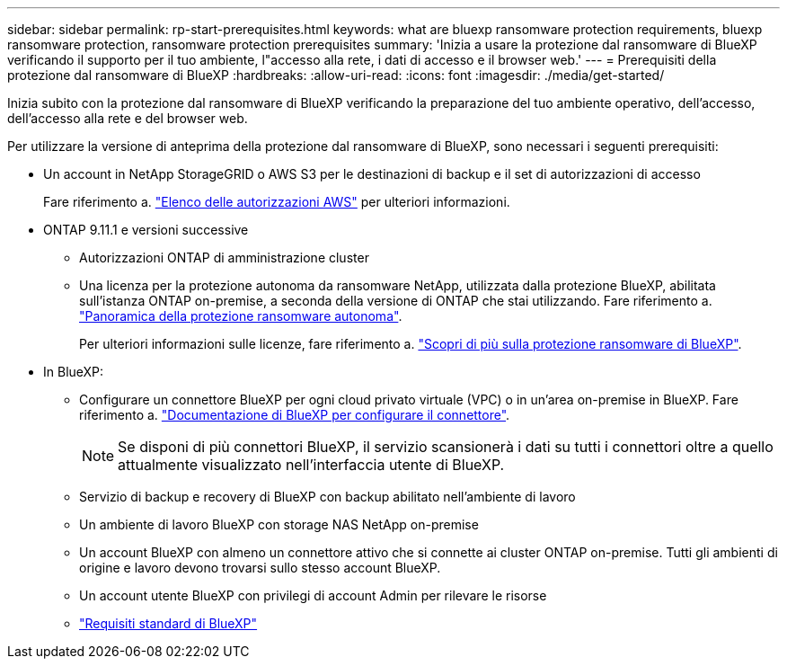 ---
sidebar: sidebar 
permalink: rp-start-prerequisites.html 
keywords: what are bluexp ransomware protection requirements, bluexp ransomware protection, ransomware protection prerequisites 
summary: 'Inizia a usare la protezione dal ransomware di BlueXP verificando il supporto per il tuo ambiente, l"accesso alla rete, i dati di accesso e il browser web.' 
---
= Prerequisiti della protezione dal ransomware di BlueXP
:hardbreaks:
:allow-uri-read: 
:icons: font
:imagesdir: ./media/get-started/


[role="lead"]
Inizia subito con la protezione dal ransomware di BlueXP verificando la preparazione del tuo ambiente operativo, dell'accesso, dell'accesso alla rete e del browser web.

Per utilizzare la versione di anteprima della protezione dal ransomware di BlueXP, sono necessari i seguenti prerequisiti:

* Un account in NetApp StorageGRID o AWS S3 per le destinazioni di backup e il set di autorizzazioni di accesso
+
Fare riferimento a. https://docs.netapp.com/us-en/bluexp-setup-admin/reference-permissions.html["Elenco delle autorizzazioni AWS"^] per ulteriori informazioni.

* ONTAP 9.11.1 e versioni successive
+
** Autorizzazioni ONTAP di amministrazione cluster
** Una licenza per la protezione autonoma da ransomware NetApp, utilizzata dalla protezione BlueXP, abilitata sull'istanza ONTAP on-premise, a seconda della versione di ONTAP che stai utilizzando. Fare riferimento a. https://docs.netapp.com/us-en/ontap/anti-ransomware/index.html["Panoramica della protezione ransomware autonoma"^].
+
Per ulteriori informazioni sulle licenze, fare riferimento a. link:concept-ransomware-protection.html["Scopri di più sulla protezione ransomware di BlueXP"].



* In BlueXP:
+
** Configurare un connettore BlueXP per ogni cloud privato virtuale (VPC) o in un'area on-premise in BlueXP. Fare riferimento a. https://docs.netapp.com/us-en/cloud-manager-setup-admin/concept-connectors.html["Documentazione di BlueXP per configurare il connettore"^].
+

NOTE: Se disponi di più connettori BlueXP, il servizio scansionerà i dati su tutti i connettori oltre a quello attualmente visualizzato nell'interfaccia utente di BlueXP.

** Servizio di backup e recovery di BlueXP con backup abilitato nell'ambiente di lavoro
** Un ambiente di lavoro BlueXP con storage NAS NetApp on-premise
** Un account BlueXP con almeno un connettore attivo che si connette ai cluster ONTAP on-premise. Tutti gli ambienti di origine e lavoro devono trovarsi sullo stesso account BlueXP.
** Un account utente BlueXP con privilegi di account Admin per rilevare le risorse
** https://docs.netapp.com/us-en/cloud-manager-setup-admin/reference-checklist-cm.html["Requisiti standard di BlueXP"^]



